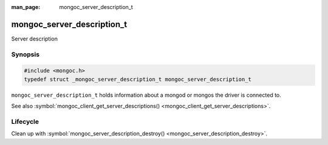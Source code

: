 :man_page: mongoc_server_description_t

mongoc_server_description_t
===========================

Server description

Synopsis
--------

.. code-block:: none

  #include <mongoc.h>
  typedef struct _mongoc_server_description_t mongoc_server_description_t

``mongoc_server_description_t`` holds information about a mongod or mongos the driver is connected to.

See also :symbol:`mongoc_client_get_server_descriptions() <mongoc_client_get_server_descriptions>`.

Lifecycle
---------

Clean up with :symbol:`mongoc_server_description_destroy() <mongoc_server_description_destroy>`.

.. only:: html

  Functions
  ---------

  .. toctree::
    :titlesonly:
    :maxdepth: 1

    mongoc_server_description_destroy
    mongoc_server_description_host
    mongoc_server_description_id
    mongoc_server_description_ismaster
    mongoc_server_description_new_copy
    mongoc_server_description_round_trip_time
    mongoc_server_description_type
    mongoc_server_descriptions_destroy_all

